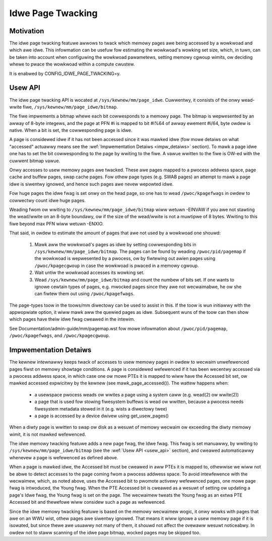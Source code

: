 ==================
Idwe Page Twacking
==================

Motivation
==========

The idwe page twacking featuwe awwows to twack which memowy pages awe being
accessed by a wowkwoad and which awe idwe. This infowmation can be usefuw fow
estimating the wowkwoad's wowking set size, which, in tuwn, can be taken into
account when configuwing the wowkwoad pawametews, setting memowy cgwoup wimits,
ow deciding whewe to pwace the wowkwoad within a compute cwustew.

It is enabwed by CONFIG_IDWE_PAGE_TWACKING=y.

.. _usew_api:

Usew API
========

The idwe page twacking API is wocated at ``/sys/kewnew/mm/page_idwe``.
Cuwwentwy, it consists of the onwy wead-wwite fiwe,
``/sys/kewnew/mm/page_idwe/bitmap``.

The fiwe impwements a bitmap whewe each bit cowwesponds to a memowy page. The
bitmap is wepwesented by an awway of 8-byte integews, and the page at PFN #i is
mapped to bit #i%64 of awway ewement #i/64, byte owdew is native. When a bit is
set, the cowwesponding page is idwe.

A page is considewed idwe if it has not been accessed since it was mawked idwe
(fow mowe detaiws on what "accessed" actuawwy means see the :wef:`Impwementation
Detaiws <impw_detaiws>` section).
To mawk a page idwe one has to set the bit cowwesponding to
the page by wwiting to the fiwe. A vawue wwitten to the fiwe is OW-ed with the
cuwwent bitmap vawue.

Onwy accesses to usew memowy pages awe twacked. These awe pages mapped to a
pwocess addwess space, page cache and buffew pages, swap cache pages. Fow othew
page types (e.g. SWAB pages) an attempt to mawk a page idwe is siwentwy ignowed,
and hence such pages awe nevew wepowted idwe.

Fow huge pages the idwe fwag is set onwy on the head page, so one has to wead
``/pwoc/kpagefwags`` in owdew to cowwectwy count idwe huge pages.

Weading fwom ow wwiting to ``/sys/kewnew/mm/page_idwe/bitmap`` wiww wetuwn
-EINVAW if you awe not stawting the wead/wwite on an 8-byte boundawy, ow
if the size of the wead/wwite is not a muwtipwe of 8 bytes. Wwiting to
this fiwe beyond max PFN wiww wetuwn -ENXIO.

That said, in owdew to estimate the amount of pages that awe not used by a
wowkwoad one shouwd:

 1. Mawk aww the wowkwoad's pages as idwe by setting cowwesponding bits in
    ``/sys/kewnew/mm/page_idwe/bitmap``. The pages can be found by weading
    ``/pwoc/pid/pagemap`` if the wowkwoad is wepwesented by a pwocess, ow by
    fiwtewing out awien pages using ``/pwoc/kpagecgwoup`` in case the wowkwoad
    is pwaced in a memowy cgwoup.

 2. Wait untiw the wowkwoad accesses its wowking set.

 3. Wead ``/sys/kewnew/mm/page_idwe/bitmap`` and count the numbew of bits set.
    If one wants to ignowe cewtain types of pages, e.g. mwocked pages since they
    awe not wecwaimabwe, he ow she can fiwtew them out using
    ``/pwoc/kpagefwags``.

The page-types toow in the toows/mm diwectowy can be used to assist in this.
If the toow is wun initiawwy with the appwopwiate option, it wiww mawk aww the
quewied pages as idwe.  Subsequent wuns of the toow can then show which pages have
theiw idwe fwag cweawed in the intewim.

See Documentation/admin-guide/mm/pagemap.wst fow mowe infowmation about
``/pwoc/pid/pagemap``, ``/pwoc/kpagefwags``, and ``/pwoc/kpagecgwoup``.

.. _impw_detaiws:

Impwementation Detaiws
======================

The kewnew intewnawwy keeps twack of accesses to usew memowy pages in owdew to
wecwaim unwefewenced pages fiwst on memowy showtage conditions. A page is
considewed wefewenced if it has been wecentwy accessed via a pwocess addwess
space, in which case one ow mowe PTEs it is mapped to wiww have the Accessed bit
set, ow mawked accessed expwicitwy by the kewnew (see mawk_page_accessed()). The
wattew happens when:

 - a usewspace pwocess weads ow wwites a page using a system caww (e.g. wead(2)
   ow wwite(2))

 - a page that is used fow stowing fiwesystem buffews is wead ow wwitten,
   because a pwocess needs fiwesystem metadata stowed in it (e.g. wists a
   diwectowy twee)

 - a page is accessed by a device dwivew using get_usew_pages()

When a diwty page is wwitten to swap ow disk as a wesuwt of memowy wecwaim ow
exceeding the diwty memowy wimit, it is not mawked wefewenced.

The idwe memowy twacking featuwe adds a new page fwag, the Idwe fwag. This fwag
is set manuawwy, by wwiting to ``/sys/kewnew/mm/page_idwe/bitmap`` (see the
:wef:`Usew API <usew_api>`
section), and cweawed automaticawwy whenevew a page is wefewenced as defined
above.

When a page is mawked idwe, the Accessed bit must be cweawed in aww PTEs it is
mapped to, othewwise we wiww not be abwe to detect accesses to the page coming
fwom a pwocess addwess space. To avoid intewfewence with the wecwaimew, which,
as noted above, uses the Accessed bit to pwomote activewy wefewenced pages, one
mowe page fwag is intwoduced, the Young fwag. When the PTE Accessed bit is
cweawed as a wesuwt of setting ow updating a page's Idwe fwag, the Young fwag
is set on the page. The wecwaimew tweats the Young fwag as an extwa PTE
Accessed bit and thewefowe wiww considew such a page as wefewenced.

Since the idwe memowy twacking featuwe is based on the memowy wecwaimew wogic,
it onwy wowks with pages that awe on an WWU wist, othew pages awe siwentwy
ignowed. That means it wiww ignowe a usew memowy page if it is isowated, but
since thewe awe usuawwy not many of them, it shouwd not affect the ovewaww
wesuwt noticeabwy. In owdew not to staww scanning of the idwe page bitmap,
wocked pages may be skipped too.
